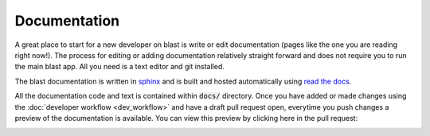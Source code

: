 Documentation
=============

A great place to start for a new developer on blast is write or edit
documentation (pages like the one you are reading right now!). The process for
editing or adding documentation relatively straight forward and does not require
you to run the main blast app. All you need is a text editor and git installed.

The blast documentation is written in `sphinx <https://www.sphinx-doc.org/en/master/#user-guides>`_
and is built and hosted automatically using `read the docs <https://readthedocs.org/>`_.

All the documentation code and text is contained within :code:`docs/`
directory. Once you have added or made changes using the :doc:`developer workflow <dev_workflow>`
and have a draft pull request open, everytime you push changes a preview of
the documentation is available. You can view this preview by clicking here in the
pull request:

.. image:: _static/auto_read_the_docs_build.png